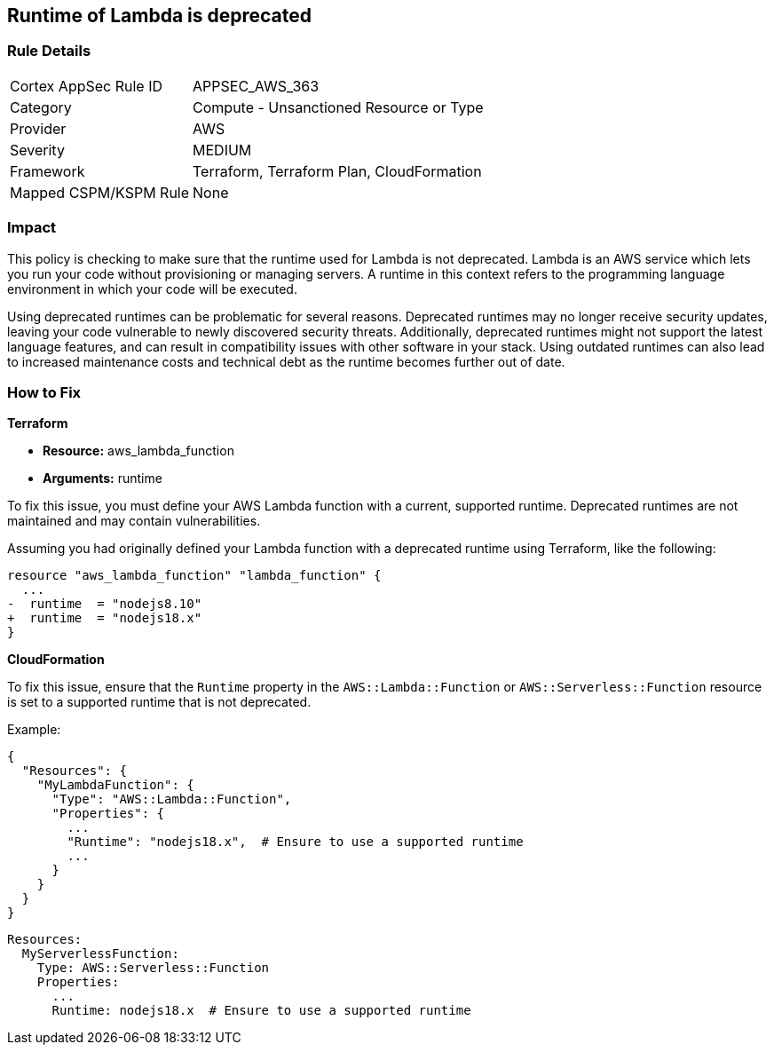 
== Runtime of Lambda is deprecated

=== Rule Details

[cols="1,2"]
|===
|Cortex AppSec Rule ID |APPSEC_AWS_363
|Category |Compute - Unsanctioned Resource or Type
|Provider |AWS
|Severity |MEDIUM
|Framework |Terraform, Terraform Plan, CloudFormation
|Mapped CSPM/KSPM Rule |None
|===


=== Impact
This policy is checking to make sure that the runtime used for Lambda is not deprecated. Lambda is an AWS service which lets you run your code without provisioning or managing servers. A runtime in this context refers to the programming language environment in which your code will be executed. 

Using deprecated runtimes can be problematic for several reasons. Deprecated runtimes may no longer receive security updates, leaving your code vulnerable to newly discovered security threats. Additionally, deprecated runtimes might not support the latest language features, and can result in compatibility issues with other software in your stack. Using outdated runtimes can also lead to increased maintenance costs and technical debt as the runtime becomes further out of date.

=== How to Fix

*Terraform*

* *Resource:* aws_lambda_function
* *Arguments:* runtime

To fix this issue, you must define your AWS Lambda function with a current, supported runtime. Deprecated runtimes are not maintained and may contain vulnerabilities.

Assuming you had originally defined your Lambda function with a deprecated runtime using Terraform, like the following:

[source,go]
----
resource "aws_lambda_function" "lambda_function" {
  ...
-  runtime  = "nodejs8.10" 
+  runtime  = "nodejs18.x"
}
----

 
*CloudFormation*

To fix this issue, ensure that the `Runtime` property in the `AWS::Lambda::Function` or `AWS::Serverless::Function` resource is set to a supported runtime that is not deprecated.

Example:

[source,json]
----
{
  "Resources": {
    "MyLambdaFunction": {
      "Type": "AWS::Lambda::Function",
      "Properties": {
        ...
        "Runtime": "nodejs18.x",  # Ensure to use a supported runtime
        ...
      }
    }
  }
}
----

[source,yaml]
----
Resources:
  MyServerlessFunction:
    Type: AWS::Serverless::Function
    Properties:
      ...
      Runtime: nodejs18.x  # Ensure to use a supported runtime
----
